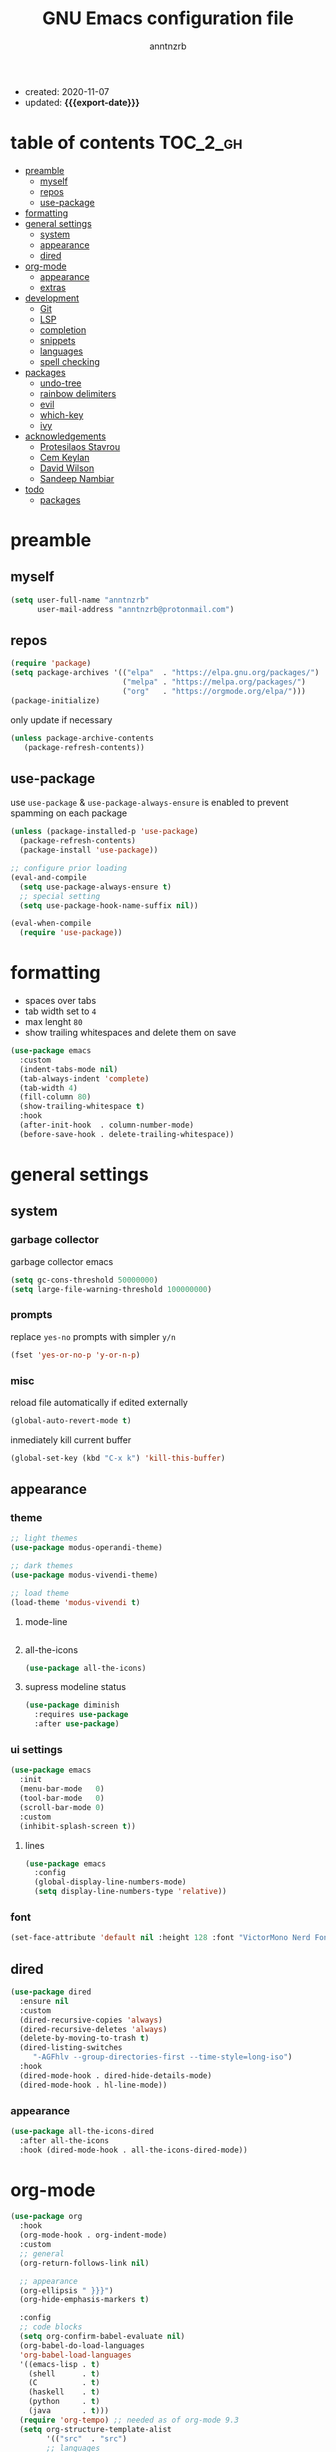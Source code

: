 #+TITLE: GNU Emacs configuration file
#+AUTHOR: anntnzrb
#+EMAIL: anntnzrb@protonmail.com
#+OPTIONS: toc:nil
#+PROPERTY: header-args :results silent
#+MACRO: export-date (eval (format-time-string "%F" (current-time)))

#+TOC: headlines 8 insert TOC here, with eight headline levels

+ created: 2020-11-07
+ updated: *{{{export-date}}}*

* table of contents                                                :TOC_2_gh:
- [[#preamble][preamble]]
  - [[#myself][myself]]
  - [[#repos][repos]]
  - [[#use-package][use-package]]
- [[#formatting][formatting]]
- [[#general-settings][general settings]]
  - [[#system][system]]
  - [[#appearance][appearance]]
  - [[#dired][dired]]
- [[#org-mode][org-mode]]
  - [[#appearance-1][appearance]]
  - [[#extras][extras]]
- [[#development][development]]
  - [[#git][Git]]
  - [[#lsp][LSP]]
  - [[#completion][completion]]
  - [[#snippets][snippets]]
  - [[#languages][languages]]
  - [[#spell-checking][spell checking]]
- [[#packages][packages]]
  - [[#undo-tree][undo-tree]]
  - [[#rainbow-delimiters][rainbow delimiters]]
  - [[#evil][evil]]
  - [[#which-key][which-key]]
  - [[#ivy][ivy]]
- [[#acknowledgements][acknowledgements]]
  - [[#protesilaos-stavrou][Protesilaos Stavrou]]
  - [[#cem-keylan][Cem Keylan]]
  - [[#david-wilson][David Wilson]]
  - [[#sandeep-nambiar][Sandeep Nambiar]]
- [[#todo][todo]]
  - [[#packages-1][packages]]

* preamble

** myself

#+begin_src emacs-lisp
(setq user-full-name "anntnzrb"
      user-mail-address "anntnzrb@protonmail.com")
#+end_src

** repos

#+begin_src emacs-lisp
(require 'package)
(setq package-archives '(("elpa"  . "https://elpa.gnu.org/packages/")
                         ("melpa" . "https://melpa.org/packages/")
                         ("org"   . "https://orgmode.org/elpa/")))
(package-initialize)
#+end_src

only update if necessary

#+begin_src emacs-lisp
(unless package-archive-contents
   (package-refresh-contents))
#+end_src

** use-package

use =use-package= & =use-package-always-ensure= is enabled to prevent spamming
on each package

#+begin_src emacs-lisp
(unless (package-installed-p 'use-package)
  (package-refresh-contents)
  (package-install 'use-package))

;; configure prior loading
(eval-and-compile
  (setq use-package-always-ensure t)
  ;; special setting
  (setq use-package-hook-name-suffix nil))

(eval-when-compile
  (require 'use-package))
#+end_src

* formatting

+ spaces over tabs
+ tab width set to =4=
+ max lenght =80=
+ show trailing whitespaces and delete them on save

#+begin_src emacs-lisp
(use-package emacs
  :custom
  (indent-tabs-mode nil)
  (tab-always-indent 'complete)
  (tab-width 4)
  (fill-column 80)
  (show-trailing-whitespace t)
  :hook
  (after-init-hook  . column-number-mode)
  (before-save-hook . delete-trailing-whitespace))
#+end_src

* general settings

** system

*** garbage collector

garbage collector emacs

#+begin_src emacs-lisp
(setq gc-cons-threshold 50000000)
(setq large-file-warning-threshold 100000000)
#+end_src

*** prompts

replace =yes-no= prompts with simpler =y/n=

#+begin_src emacs-lisp
(fset 'yes-or-no-p 'y-or-n-p)
#+end_src

*** misc

reload file automatically if edited externally

#+begin_src emacs-lisp
(global-auto-revert-mode t)
#+end_src

inmediately kill current buffer

#+begin_src emacs-lisp
(global-set-key (kbd "C-x k") 'kill-this-buffer)
#+end_src

** appearance

*** theme

#+begin_src emacs-lisp
;; light themes
(use-package modus-operandi-theme)

;; dark themes
(use-package modus-vivendi-theme)

;; load theme
(load-theme 'modus-vivendi t)
#+end_src

**** mode-line

#+begin_src emacs-lisp
#+end_src

**** all-the-icons

#+begin_src emacs-lisp
(use-package all-the-icons)
#+end_src

**** supress modeline status

#+begin_src emacs-lisp
(use-package diminish
  :requires use-package
  :after use-package)
#+end_src

*** ui settings

#+begin_src emacs-lisp
(use-package emacs
  :init
  (menu-bar-mode   0)
  (tool-bar-mode   0)
  (scroll-bar-mode 0)
  :custom
  (inhibit-splash-screen t))
#+end_src

**** lines

#+begin_src emacs-lisp
(use-package emacs
  :config
  (global-display-line-numbers-mode)
  (setq display-line-numbers-type 'relative))
#+end_src

*** font

#+begin_src emacs-lisp
(set-face-attribute 'default nil :height 128 :font "VictorMono Nerd Font Mono")
#+end_src

** dired

#+begin_src emacs-lisp
(use-package dired
  :ensure nil
  :custom
  (dired-recursive-copies 'always)
  (dired-recursive-deletes 'always)
  (delete-by-moving-to-trash t)
  (dired-listing-switches
     "-AGFhlv --group-directories-first --time-style=long-iso")
  :hook
  (dired-mode-hook . dired-hide-details-mode)
  (dired-mode-hook . hl-line-mode))
#+end_src

*** appearance

#+begin_src emacs-lisp
(use-package all-the-icons-dired
  :after all-the-icons
  :hook (dired-mode-hook . all-the-icons-dired-mode))
#+end_src

* org-mode

#+begin_src emacs-lisp
(use-package org
  :hook
  (org-mode-hook . org-indent-mode)
  :custom
  ;; general
  (org-return-follows-link nil)

  ;; appearance
  (org-ellipsis " }}}")
  (org-hide-emphasis-markers t)

  :config
  ;; code blocks
  (setq org-confirm-babel-evaluate nil)
  (org-babel-do-load-languages
  'org-babel-load-languages
  '((emacs-lisp . t)
    (shell      . t)
    (C          . t)
    (haskell    . t)
    (python     . t)
    (java       . t)))
  (require 'org-tempo) ;; needed as of org-mode 9.3
  (setq org-structure-template-alist
        '(("src"  . "src")
        ;; languages
          ("el"   . "src emacs-lisp")
          ("sh"   . "src sh")
          ("c"    . "src c")
          ("hs"   . "src haskell")
          ("py"   . "src python")
          ("java" . "src java")
        ;; misc
          ("cent" . "center")
          ("comm" . "comment")
          ("ex"   . "example")
          ("quo"  . "quote")
          ("verb" . "verbatim")
          ("vers" . "verse"))))
#+end_src

** appearance

improved version of org-bullets

#+begin_src emacs-lisp
(use-package org-superstar
  :hook
  (org-mode-hook . org-superstar-mode))
#+end_src

** extras

create TOCs with different settings

   #+begin_src emacs-lisp
(use-package toc-org
  :hook
  (org-mode-hook . toc-org-mode))
   #+end_src

* development

** Git

*** Magit

an interface for git

#+begin_src emacs-lisp
(use-package magit)

;; vi binds for magit
(use-package evil-magit
  :requires magit
  :after magit)
#+end_src

** LSP

#+begin_src emacs-lisp
(defun annt/lsp-init()
  (setq lsp-headerline-breadcrumb-segments '(path-up-to-project file symbols))
  (lsp-headerline-breadcrumb-mode))

(use-package lsp-mode
  :init
  (setq lsp-keymap-prefix "C-c l")
  :hook
  (prog-mode-hook . lsp-deferred)
  (lsp-mode-hook  . lsp-enable-which-key-integration)
  (lsp-mode-hook  . annt/lsp-init)
  :commands
  (lsp lsp-deferred))
#+end_src

*** LSP extras

#+begin_src emacs-lisp
(use-package lsp-ui
  :requires lsp-mode
  :after lsp-mode
  :hook
  (lsp-mode-hook . lsp-ui-mode)
  :custom
  (lsp-ui-doc-position 'bottom))
#+end_src

** completion

#+begin_src emacs-lisp
(use-package company
  :diminish
  :hook
  (prog-mode-hook . company-mode)
  :custom
  (company-idle-delay 0)
  (company-minimum-prefix-length 1))
#+end_src

** snippets

[[https://github.com/joaotavora/yasnippet][YASnippet]] is a template system, snippets for short. it does not ship with the
actual snippets, extra packages are needed for them

#+begin_src emacs-lisp
(use-package yasnippet
  :diminish
  :hook
  (prog-mode-hook . yas-minor-mode)
  :config
  (yas-reload-all))

;; snippets
(use-package yasnippet-snippets)
#+end_src

** languages

*** Shell

#+begin_src emacs-lisp
(use-package flycheck
  :hook
  (sh-mode-hook . flycheck-mode))
#+end_src

*** C

#+begin_src emacs-lisp
(use-package eglot
  :if (executable-find "clangd")
  :requires lsp-mode
  :after lsp-mode
  :config
  (add-to-list 'eglot-server-programs '((c-mode) "clangd"))
  :hook
  (c-mode-hook . eglot-ensure))
#+end_src

*** Python

#+begin_src emacs-lisp
(use-package lsp-python-ms
  :requires lsp-mode
  :after lsp-mode
  :init
  (setq lsp-python-ms-auto-install-server t)
  :hook
  (python-mode-hook . (lambda ()
                                 (require 'lsp-python-ms)
                                 (lsp-deferred))))
#+end_src

** spell checking
#+begin_src emacs-lisp
(use-package flyspell
  :if (executable-find "aspell")
  :bind (("C-c i r" . flyspell-region)
         ("C-c i b" . flyspell-buffer)
         ("C-c i m" . flyspell-mode))
  :hook (text-mode . flyspell-mode))

(use-package ispell
  :if (executable-find "aspell")
  :bind ("C-c i c" . ispell-change-dictionary)
  :custom
  (ispell-program-name (executable-find "aspell"))
  (ispell-list-command "--list"))
#+end_src
* packages

** undo-tree

alternative undo system for emacs (enables evil-mode redo)

#+begin_src emacs-lisp
(use-package undo-tree
  :diminish)
(global-undo-tree-mode)
#+end_src

** rainbow delimiters

#+begin_src emacs-lisp
(use-package rainbow-delimiters
  :hook
  (prog-mode-hook . rainbow-delimiters-mode))
#+end_src

** evil

#+begin_src emacs-lisp
(use-package evil
  :custom
  (evil-undo-system 'undo-tree)
  :config
  ;; go to normal mode when "C-g"
  (define-key evil-insert-state-map (kbd "C-g") 'evil-normal-state)
  :hook
  (after-init-hook . evil-mode))
#+end_src

*** evil-surround

#+begin_src emacs-lisp
(use-package evil-surround
  :requires evil
  :after evil
  :custom
  (global-evil-surround-mode t))
#+end_src

** which-key

#+begin_src emacs-lisp
(use-package which-key
  :diminish
  :init (which-key-mode)
  :custom
  (which-key-idle-delay 0.25))
#+end_src

** ivy

#+begin_src emacs-lisp
(use-package ivy
  :diminish
  :custom
  (ivy-use-virtual-buffers t)
  (enable-recursive-minibuffers t)
  :config
  (ivy-mode t))
#+end_src

* acknowledgements

** Protesilaos Stavrou

*** Vim user's first impressions of GNU Emacs

explains the main differences between the default keybinds both systems offer;
overall how Emacs and Vim can be similar.

[[https://youtu.be/VlVl_5RyG3M][video link]]

*** Vlog: Emacs mindset and Unix philosophy

talks about how the Emacs mentality of "everything inside of Emacs" shares
the same goal as the terminal/CLI power user: to create an integrated
computing environment.

[[https://youtu.be/qTncc2lI6OI][video link]]

*** Vlog: best tiling WM, Emacs vs Vim, etc

talks about why you should be picking =X= software and not copying others only
to follow trends.

[[https://youtu.be/CxOkhsDfy_4][video link]]

*** Vlog: switching to emacs

discusses whether switching to GNU Emacs is the right thing for you.

[[https://youtu.be/FLjbKuoBlXs][video link]]

*** configs

even tho his configuration =is/was= a bit overwhelming for knowledge at the
time, he always had different approaches to accomplish the defaults you would
find copy and pasted everywhere else

[[https://protesilaos.com/dotemacs][link]]

** Cem Keylan

*** configs

Cem's configuration /is/was/ aimed to be minimal, helped a lot since he was
also experimenting the emacs world at the time

[[https://git.ckyln.com/emacs.d][link]]

** David Wilson

after my 3rd attempt trying emacs, he was putting up an emacs from scratch
series where he built from ground up a usable IDE-like system

[[https://www.youtube.com/playlist?list=PLEoMzSkcN8oPH1au7H6B7bBJ4ZO7BXjSZ][Emacs From Scratch YouTube Playlist]]

** Sandeep Nambiar

*** My Minimal Emacs Setup

straight-forward introduction to configuring emacs

[[https://www.sandeepnambiar.com/my-minimal-emacs-setup][link]]

* todo

** packages

+ find alternative to helm (ivy)
+ helpful package
+ projectile
